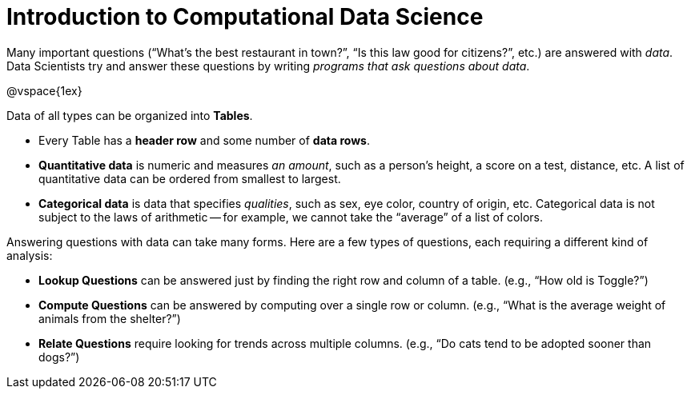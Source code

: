 = Introduction to Computational Data Science

// use double-space before the *bold* text to address a text-kerning bug in wkhtmltopdf 0.12.5 (with patched qt)
Many important questions (“What’s the best restaurant in town?”, “Is this law good for citizens?”, etc.) are answered with _data_. Data Scientists try and answer these questions by writing _programs that ask questions about data_.

@vspace{1ex}

Data of all types can be organized into  *Tables*.

- Every Table has a *header row* and some number of  *data rows*.
- *Quantitative data* is numeric and measures _an amount_, such as a person’s height, a score on a test, distance, etc. A list of quantitative data can be ordered from smallest to largest.
- *Categorical data* is data that specifies _qualities_, such as sex, eye color, country of origin, etc. Categorical data is not subject to the laws of arithmetic -- for example, we cannot take the “average” of a list of colors.

Answering questions with data can take many forms. Here are a few types of questions, each requiring a different kind of analysis:

- *Lookup Questions* can be answered just by finding the right row and column of a table. (e.g., “How old is Toggle?”)
- *Compute Questions* can be answered by computing over a single row or column. (e.g., “What is the average weight of animals from the shelter?”)
- *Relate Questions* require looking for trends across multiple columns. (e.g.,  “Do cats tend to be adopted sooner than dogs?”)
